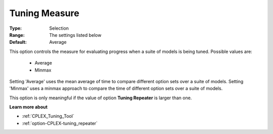 .. _option-CPLEX-tuning_measure:


Tuning Measure
==============



:Type:	Selection	
:Range:	The settings listed below	
:Default:	Average	



This option controls the measure for evaluating progress when a suite of models is being tuned. Possible values are:



    *	Average
    *	Minmax




Setting 'Average' uses the mean average of time to compare different option sets over a suite of models. Setting 'Minmax' uses a minmax approach to compare the time of different option sets over a suite of models.





This option is only meaningful if the value of option **Tuning Repeater** is larger than one.





**Learn more about** 

*	:ref:`CPLEX_Tuning_Tool` 
*	:ref:`option-CPLEX-tuning_repeater` 
